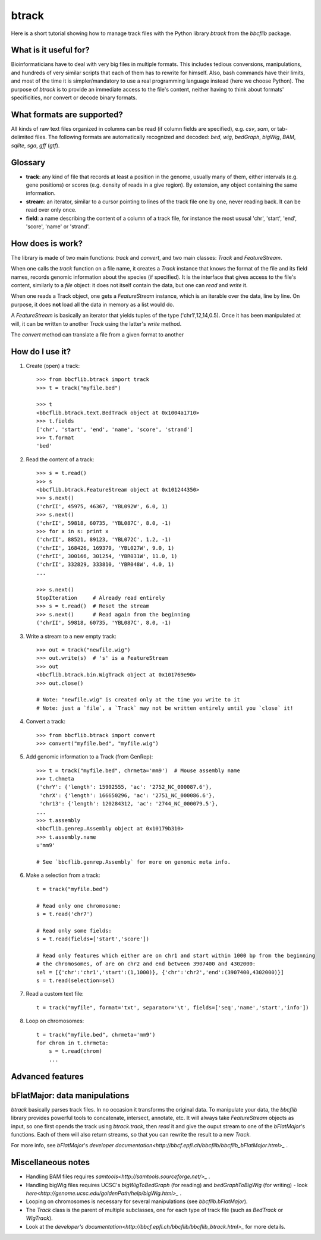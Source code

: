 btrack
======

Here is a short tutorial showing how to manage track files with the Python library *btrack* from the *bbcflib* package.

What is it useful for?
----------------------

Bioinformaticians have to deal with very big files in multiple formats. This includes tedious conversions, manipulations, and hundreds of very similar scripts that each of them has to rewrite for himself. Also, bash commands have their limits, and most of the time it is simpler/mandatory to use a real programming language instead (here we choose Python).
The purpose of *btrack* is to provide an immediate access to the file's content, neither having to think about formats' specificities, nor convert or decode binary formats.

What formats are supported?
---------------------------

All kinds of raw text files organized in columns can be read (if column fields are specified), e.g. *csv*, *sam*, or tab-delimited files.
The following formats are automatically recognized and decoded:
*bed*, *wig*, *bedGraph*, *bigWig*, *BAM*, *sqlite*, *sga*, *gff* (*gtf*).

Glossary
--------

* **track**: any kind of file that records at least a position in the genome, usually many of them, either intervals (e.g. gene positions) or scores (e.g. density of reads in a give region). By extension, any object containing the same information.
* **stream**: an iterator, similar to a cursor pointing to lines of the track file one by one, never reading back. It can be read over only once.
* **field**: a name describing the content of a column of a track file, for instance the most ususal 'chr', 'start', 'end', 'score', 'name' or 'strand'.

How does is work?
-----------------

The library is made of two main functions: `track` and `convert`, and two main classes: `Track` and `FeatureStream`.

When one calls the `track` function on a file name, it creates a `Track` instance that knows the format of the file and its field names, records genomic information about the species (if specified). It is the interface that gives access to the file's content, similarly to a `file` object: it does not itself contain the data, but one can `read` and `write` it.

When one reads a Track object, one gets a `FeatureStream` instance, which is an iterable over the data, line by line. On purpose, it does **not** load all the data in memory as a list would do.

A `FeatureStream` is basically an iterator that yields tuples of the type ('chr1',12,14,0.5). Once it has been manipulated at will, it can be written to another `Track` using the latter's `write` method.

The `convert` method can translate a file from a given format to another

How do I use it?
----------------

1. Create (open) a track::

    >>> from bbcflib.btrack import track
    >>> t = track("myfile.bed")

    >>> t
    <bbcflib.btrack.text.BedTrack object at 0x1004a1710>
    >>> t.fields
    ['chr', 'start', 'end', 'name', 'score', 'strand']
    >>> t.format
    'bed'

2. Read the content of a track::

    >>> s = t.read()
    >>> s
    <bbcflib.btrack.FeatureStream object at 0x101244350>
    >>> s.next()
    ('chrII', 45975, 46367, 'YBL092W', 6.0, 1)
    >>> s.next()
    ('chrII', 59818, 60735, 'YBL087C', 8.0, -1)
    >>> for x in s: print x
    ('chrII', 88521, 89123, 'YBL072C', 1.2, -1)
    ('chrII', 168426, 169379, 'YBL027W', 9.0, 1)
    ('chrII', 300166, 301254, 'YBR031W', 11.0, 1)
    ('chrII', 332829, 333810, 'YBR048W', 4.0, 1)
    ...

    >>> s.next()
    StopIteration     # Already read entirely
    >>> s = t.read()  # Reset the stream
    >>> s.next()      # Read again from the beginning
    ('chrII', 59818, 60735, 'YBL087C', 8.0, -1)

3. Write a stream to a new empty track::

    >>> out = track("newfile.wig")
    >>> out.write(s)  # 's' is a FeatureStream
    >>> out
    <bbcflib.btrack.bin.WigTrack object at 0x101769e90>
    >>> out.close()

    # Note: "newfile.wig" is created only at the time you write to it
    # Note: just a `file`, a `Track` may not be written entirely until you `close` it!

4. Convert a track::

    >>> from bbcflib.btrack import convert
    >>> convert("myfile.bed", "myfile.wig")

5. Add genomic information to a Track (from GenRep)::

    >>> t = track("myfile.bed", chrmeta='mm9')  # Mouse assembly name
    >>> t.chmeta
    {'chrY': {'length': 15902555, 'ac': '2752_NC_000087.6'},
     'chrX': {'length': 166650296, 'ac': '2751_NC_000086.6'},
     'chr13': {'length': 120284312, 'ac': '2744_NC_000079.5'},
    ...
    >>> t.assembly
    <bbcflib.genrep.Assembly object at 0x10179b310>
    >>> t.assembly.name
    u'mm9'

    # See `bbcflib.genrep.Assembly` for more on genomic meta info.

6. Make a selection from a track::

    t = track("myfile.bed")

    # Read only one chromosome:
    s = t.read('chr7')

    # Read only some fields:
    s = t.read(fields=['start','score'])

    # Read only features which either are on chr1 and start within 1000 bp from the beginning
    # the chromosomes, of are on chr2 and end between 3907400 and 4302000:
    sel = [{'chr':'chr1','start':(1,1000)}, {'chr':'chr2','end':(3907400,4302000)}]
    s = t.read(selection=sel)

7. Read a custom text file::

    t = track("myfile", format='txt', separator='\t', fields=['seq','name','start','info'])

8. Loop on chromosomes::

    t = track("myfile.bed", chrmeta='mm9')
    for chrom in t.chrmeta:
        s = t.read(chrom)
        ...

Advanced features
-----------------


bFlatMajor: data manipulations
------------------------------

*btrack* basically parses track files. In no occasion it transforms the original data. To manipulate your data, the *bbcflib* library provides powerful tools to concatenate, intersect, annotate, etc. It will always take `FeatureStream` objects as input, so one first opends the track using `btrack.track`, then `read` it and give the ouput stream to one of the *bFlatMajor*'s functions. Each of them will also return streams, so that you can rewrite the result to a new `Track`.

For more info, see *bFlatMajor*'s *developer documentation<http://bbcf.epfl.ch/bbcflib/bbcflib_bFlatMajor.html>_* .

Miscellaneous notes
-------------------

* Handling BAM files requires *samtools<http://samtools.sourceforge.net/>_* .
* Handling bigWig files requires UCSC's *bigWigToBedGraph* (for reading) and *bedGraphToBigWig* (for writing) - look *here<http://genome.ucsc.edu/goldenPath/help/bigWig.html>_* .
* Looping on chromosomes is necessary for several manipulations (see `bbcflib.bFlatMajor`).
* The `Track` class is the parent of multiple subclasses, one for each type of track file (such as `BedTrack` or `WigTrack`).
* Look at the *developer's documentation<http://bbcf.epfl.ch/bbcflib/bbcflib_btrack.html>_* for more details.



